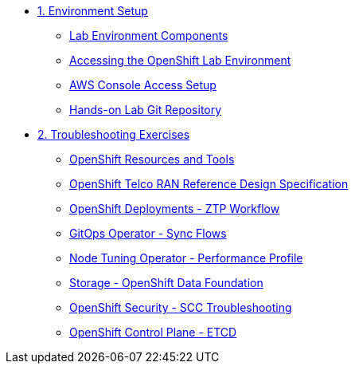 * xref:01-setup.adoc[1. Environment Setup]
** xref:01-setup.adoc#setup[Lab Environment Components]
** xref:01-setup.adoc#bastion[Accessing the OpenShift Lab Environment]
** xref:01-setup.adoc#aws[AWS Console Access Setup]
** xref:01-setup.adoc#git[Hands-on Lab Git Repository]

* xref:02-labs.adoc[2. Troubleshooting Exercises]
** xref:labs/lab-resources-tools.adoc#resources[OpenShift Resources and Tools]
** xref:labs/lab-telco-rds.adoc#rds[OpenShift Telco RAN Reference Design Specification]
** xref:labs/lab-ztp-workflow.adoc#ztp[OpenShift Deployments - ZTP Workflow]
** xref:labs/lab-gitops-sync.adoc#gitos[GitOps Operator - Sync Flows]
** xref:labs/lab-performance-profile.adoc#perfprofile[Node Tuning Operator - Performance Profile]
** xref:labs/lab-storage-odf.adoc#odf[Storage - OpenShift Data Foundation]
** xref:labs/lab-security-scc.adoc#scc[OpenShift Security - SCC Troubleshooting]
** xref:labs/lab-etcd-troubleshooting.adoc#etcd[OpenShift Control Plane - ETCD]
